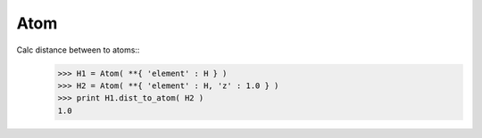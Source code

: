 .. _Atom:

Atom
========================

Calc distance between to atoms::
   >>> H1 = Atom( **{ 'element' : H } )
   >>> H2 = Atom( **{ 'element' : H, 'z' : 1.0 } )
   >>> print H1.dist_to_atom( H2 )
   1.0
